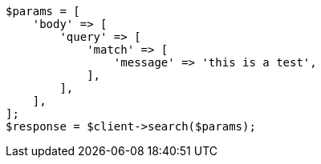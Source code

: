 // query-dsl/match-query.asciidoc:150

[source, php]
----
$params = [
    'body' => [
        'query' => [
            'match' => [
                'message' => 'this is a test',
            ],
        ],
    ],
];
$response = $client->search($params);
----
